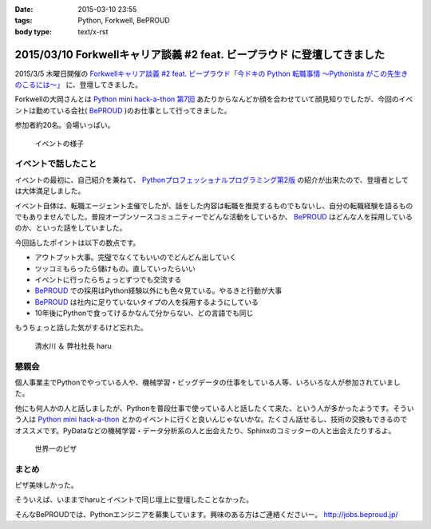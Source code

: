 :date: 2015-03-10 23:55
:tags: Python, Forkwell, BePROUD
:body type: text/x-rst

=========================================================================
2015/03/10 Forkwellキャリア談義 #2 feat. ビープラウド に登壇してきました
=========================================================================

2015/3/5 木曜日開催の `Forkwellキャリア談義 #2 feat. ビープラウド「今ドキの Python 転職事情 〜Pythonista がこの先生きのこるには〜」`__ に、登壇してきました。

.. __: http://forkwell.connpass.com/event/11424/

Forkwellの大岡さんとは `Python mini hack-a-thon 第7回`__ あたりからなんどか顔を合わせていて顔見知りでしたが、今回のイベントは勤めている会社( BePROUD_ )のお仕事として行ってきました。

参加者約20名。会場いっぱい。


.. __: https://atnd.org/events/14178
.. _BePROUD: http://www.beproud.jp/

.. figure:: 1.jpg

   イベントの様子

イベントで話したこと
======================

イベントの最初に、自己紹介を兼ねて、 `Pythonプロフェッショナルプログラミング第2版`_ の紹介が出来たので、登壇者としては大体満足しました。

.. _Pythonプロフェッショナルプログラミング第2版: http://www.amazon.co.jp/gp/product/479804315X?ie=UTF8&camp=1207&creative=8411&creativeASIN=479804315X&linkCode=shr&tag=freiaweb-22

イベント自体は、転職エージェント主催でしたが、話をした内容は転職を推奨するものでもないし、自分の転職経験を語るものでもありませんでした。普段オープンソースコミュニティーでどんな活動をしているか、 BePROUD_ はどんな人を採用しているのか、といった話をしていました。

今回話したポイントは以下の数点です。

* アウトプット大事。完璧でなくてもいいのでどんどん出していく
* ツッコミもらったら儲けもの。直していったらいい
* イベントに行ったらちょっとずつでも交流する
* BePROUD_ での採用はPython経験以外にも色々見ている。やるきと行動が大事
* BePROUD_ は社内に足りていないタイプの人を採用するようにしている
* 10年後にPythonで食ってけるかなんて分からない、どの言語でも同じ

もうちょっと話した気がするけど忘れた。

.. figure:: 2.jpg

   清水川 ＆ 弊社社長 haru


懇親会
=======

個人事業主でPythonでやっている人や、機械学習・ビッグデータの仕事をしている人等、いろいろな人が参加されていました。

他にも何人かの人と話しましたが、Pythonを普段仕事で使っている人と話したくて来た、という人が多かったようです。そういう人は `Python mini hack-a-thon`_ とかのイベントに行くと良いんじゃないかな。たくさん話せるし、技術の交換もできるのでオススメです。PyDataなどの機械学習・データ分析系の人と出会えたり、Sphinxのコミッターの人と出会えたりするよ。

.. _Python mini hack-a-thon: http://pyhack.connpass.com/

.. figure:: 3.jpg

   世界一のピザ



まとめ
========

ピザ美味しかった。

そういえば、いままでharuとイベントで同じ壇上に登壇したことなかった。

そんなBePROUDでは、Pythonエンジニアを募集しています。興味のある方はご連絡くださいー。 http://jobs.beproud.jp/

